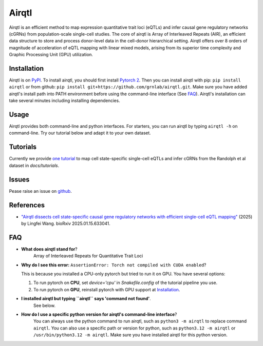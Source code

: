 =========
Airqtl
=========
Airqtl is an efficient method to map expression quantitative trait loci (eQTLs) and infer causal gene regulatory networks (cGRNs) from population-scale single-cell studies. The core of airqtl is Array of Interleaved Repeats (AIR), an efficient data structure to store and process donor-level data in the cell-donor hierarchical setting. Airqtl offers over 8 orders of magnitude of acceleration of eQTL mapping with linear mixed models, arising from its superior time complexity and Graphic Processing Unit (GPU) utilization. 

Installation
=============
Airqtl is on `PyPI <https://pypi.org/project/airqtl>`_. To install airqtl, you should first install `Pytorch 2 <https://pytorch.org/get-started/locally/>`_. Then you can install airqtl with pip: ``pip install airqtl`` or from github: ``pip install git+https://github.com/grnlab/airqtl.git``. Make sure you have added airqtl's install path into PATH environment before using the command-line interface (See FAQ_). Airqtl's installation can take several minutes including installing dependencies.

Usage
=====
Airqtl provides both command-line and python interfaces. For starters, you can run airqtl by typing ``airqtl -h`` on command-line. Try our tutorial below and adapt it to your own dataset.

Tutorials
==========================
Currently we provide `one tutorial <docs/tutorials/randolph>`_ to map cell state-specific single-cell eQTLs and infer cGRNs from the Randolph et al dataset in `docs/tutorials`.

Issues
==========================
Pease raise an issue on `github <https://github.com/grnlab/airqtl/issues/new>`_.

References
==========================
* `"Airqtl dissects cell state-specific causal gene regulatory networks with efficient single-cell eQTL mapping" <https://www.biorxiv.org/content/10.1101/2025.01.15.633041>`_ (2025) by Lingfei Wang. bioRxiv 2025.01.15.633041.

FAQ
==========================
* **What does airqtl stand for**?
	Array of Interleaved Repeats for Quantitative Trait Loci

* **Why do I see this error:** ``AssertionError: Torch not compiled with CUDA enabled``?
  
  This is because you installed a CPU-only pytorch but tried to run it on GPU. You have several options:
  
  1. To run pytorch on **CPU**, set `device='cpu'` in `Snakefile.config` of the tutorial pipeline you use.
  2. To run pytorch on **GPU**, reinstall pytorch with GPU support at `Installation`_.

* **I installed airqtl but typing ``airqtl`` says 'command not found'**.
	See below.
	
* **How do I use a specific python version for airqtl's command-line interface**?
	You can always use the python command to run airqtl, such as ``python3 -m airqtl`` to replace command ``airqtl``. You can also use a specific path or version for python, such as ``python3.12 -m airqtl`` or ``/usr/bin/python3.12 -m airqtl``. Make sure you have installed airqtl for this python version.
